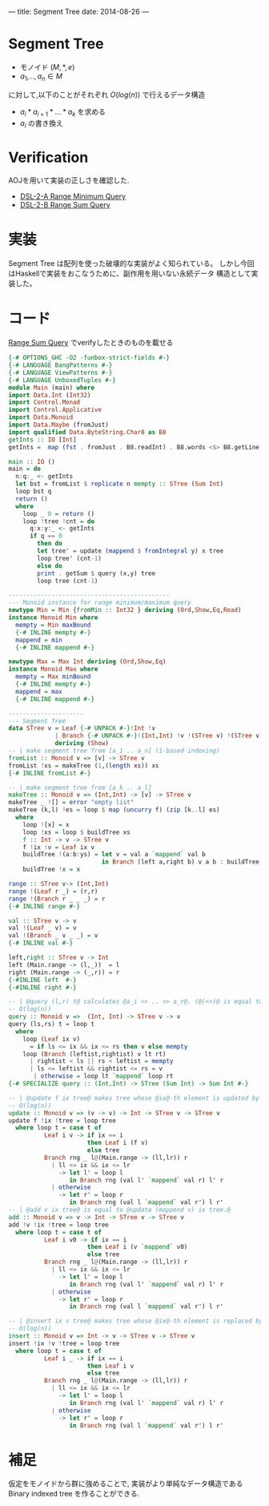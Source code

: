 ---
title: Segment Tree
date: 2014-08-26
---
* Segment Tree
  * モノイド $(M,\ast,e)$
  * $a_1,..,a_n \in M$
 に対して,以下のことがそれぞれ $O(log(n))$ で行えるデータ構造
  * $a_i \ast a_{i+1} \ast \dots \ast a_k$ を求める
  * $a_i$ の書き換え
    
  

* Verification
  AOJを用いて実装の正しさを確認した.

  * [[http://judge.u-aizu.ac.jp/onlinejudge/description.jsp?id=DSL_2_A][DSL-2-A Range Minimum Query]]
  * [[http://judge.u-aizu.ac.jp/onlinejudge/description.jsp?id=DSL_2_B][DSL-2-B Range Sum Query]]
* 実装
  Segment Tree は配列を使った破壊的な実装がよく知られている。
  しかし今回はHaskellで実装をおこなうために、副作用を用いない永続データ
  構造として実装した。
* コード
  [[http://judge.u-aizu.ac.jp/onlinejudge/description.jsp?id=DSL_2_B][Range Sum Query]] でverifyしたときのものを載せる
#+BEGIN_SRC haskell
{-# OPTIONS_GHC -O2 -funbox-strict-fields #-}
{-# LANGUAGE BangPatterns #-}
{-# LANGUAGE ViewPatterns #-}
{-# LANGUAGE UnboxedTuples #-}
module Main (main) where
import Data.Int (Int32)
import Control.Monad
import Control.Applicative
import Data.Monoid
import Data.Maybe (fromJust)
import qualified Data.ByteString.Char8 as B8
getInts :: IO [Int]
getInts =  map (fst . fromJust . B8.readInt) . B8.words <$> B8.getLine

main :: IO ()
main = do
  n:q:_ <- getInts
  let bst = fromList $ replicate n mempty :: STree (Sum Int)
  loop bst q
  return ()
  where
    loop _ 0 = return ()
    loop !tree !cnt = do
      q:x:y:_ <- getInts
      if q == 0
        then do
        let tree' = update (mappend $ fromIntegral y) x tree
        loop tree' (cnt-1)
        else do
        print . getSum $ query (x,y) tree
        loop tree (cnt-1)

---------------------------------------------
--- Monoid instance for range minimum/maximum query
newtype Min = Min {fromMin :: Int32 } deriving (Ord,Show,Eq,Read)
instance Monoid Min where
  mempty = Min maxBound
  {-# INLINE mempty #-}
  mappend = min
  {-# INLINE mappend #-}

newtype Max = Max Int deriving (Ord,Show,Eq)
instance Monoid Max where
  mempty = Max minBound
  {-# INLINE mempty #-}
  mappend = max
  {-# INLINE mappend #-}

---------------------
--- Segment Tree
data STree v = Leaf {-# UNPACK #-}!Int !v
             | Branch {-# UNPACK #-}!(Int,Int) !v !(STree v) !(STree v)
             deriving (Show)
-- | make segment tree from [a_1 .. a_n] (1-based indexing)
fromList :: Monoid v => [v] -> STree v
fromList !xs = makeTree (1,(length xs)) xs
{-# INLINE fromList #-}

-- | make segment tree from [a_k .. a_l]
makeTree :: Monoid v => (Int,Int) -> [v] -> STree v
makeTree _ ![] = error "empty list"
makeTree (k,l) !es = loop $ map (uncurry f) (zip [k..l] es)
  where
    loop ![x] = x
    loop !xs = loop $ buildTree xs
    f :: Int -> v -> STree v
    f !ix !v = Leaf ix v
    buildTree !(a:b:ys) = let v = val a `mappend` val b
                          in Branch (left a,right b) v a b : buildTree ys
    buildTree !x = x

range :: STree v-> (Int,Int)
range !(Leaf r _) = (r,r)
range !(Branch r _ _ _) = r
{-# INLINE range #-}

val :: STree v -> v
val !(Leaf _ v) = v
val !(Branch _ v _ _) = v
{-# INLINE val #-}

left,right :: STree v -> Int
left (Main.range -> (l,_))  = l
right (Main.range -> (_,r)) = r
{-#INLINE left  #-}
{-#INLINE right #-}

-- | @query (l,r) t@ calculates @a_i <> .. <> a_r@. (@(<>)@ is equal to @mappend@)
-- O(log(n))
query :: Monoid v =>  (Int, Int) -> STree v -> v
query (ls,rs) t = loop t
  where
    loop (Leaf ix v)
      = if ls <= ix && ix <= rs then v else mempty
    loop (Branch (leftist,rightist) v lt rt)
      | rightist < ls || rs < leftist = mempty
      | ls <= leftist && rightist <= rs = v
       | otherwise = loop lt `mappend` loop rt
{-# SPECIALIZE query :: (Int,Int) -> STree (Sum Int) -> Sum Int #-}

-- | @update f ix tree@ makes tree whose @ix@-th element is updated by @f@.
-- O(log(n))
update :: Monoid v => (v -> v) -> Int -> STree v -> STree v
update f !ix !tree = loop tree
  where loop t = case t of
          Leaf i v -> if ix == i
                      then Leaf i (f v)
                      else tree
          Branch rng _ l@(Main.range -> (ll,lr)) r
            | ll <= ix && ix <= lr
              -> let l' = loop l
                 in Branch rng (val l' `mappend` val r) l' r
            | otherwise
              -> let r' = loop r
                 in Branch rng (val l `mappend` val r') l r'
-- | @add v ix tree@ is equal to @update (mappend v) ix tree.@
add :: Monoid v => v -> Int -> STree v -> STree v
add !v !ix !tree = loop tree
  where loop t = case t of
          Leaf i v0 -> if ix == i
                      then Leaf i (v `mappend` v0)
                      else tree
          Branch rng _ l@(Main.range -> (ll,lr)) r
            | ll <= ix && ix <= lr
              -> let l' = loop l
                 in Branch rng (val l' `mappend` val r) l' r
            | otherwise
              -> let r' = loop r
                 in Branch rng (val l `mappend` val r') l r'

-- | @insert ix v tree@ makes tree whose @ix@-th element is replaced by @v@.
-- O(log(n))
insert :: Monoid v => Int -> v -> STree v -> STree v
insert !ix !v !tree = loop tree
  where loop t = case t of
          Leaf i _ -> if ix == i
                      then Leaf i v
                      else tree
          Branch rng _ l@(Main.range -> (ll,lr)) r
            | ll <= ix && ix <= lr
              -> let l' = loop l
                 in Branch rng (val l' `mappend` val r) l' r
            | otherwise
              -> let r' = loop r
                 in Branch rng (val l `mappend` val r') l r'
#+END_SRC

* 補足
  仮定をモノイドから群に強めることで, 実装がより単純なデータ構造である
  Binary indexed tree を作ることができる. 
